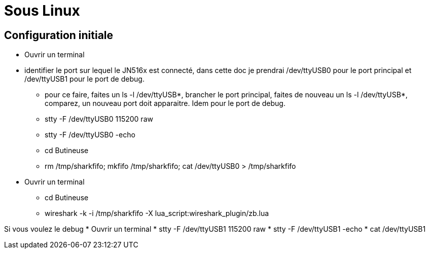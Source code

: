 
= Sous Linux

== Configuration initiale

- Ouvrir un terminal

- identifier le port sur lequel le JN516x est connecté, dans cette doc je prendrai /dev/ttyUSB0 pour le port principal et /dev/ttyUSB1 pour le port de debug.
* pour ce faire, faites un ls -l /dev/ttyUSB*, brancher le port principal, faites de nouveau un ls -l /dev/ttyUSB*, comparez, un nouveau port doit apparaitre. Idem pour le port de debug.

* stty -F /dev/ttyUSB0 115200 raw
* stty -F /dev/ttyUSB0 -echo
* cd Butineuse
* rm /tmp/sharkfifo; mkfifo /tmp/sharkfifo; cat /dev/ttyUSB0 > /tmp/sharkfifo

- Ouvrir un terminal
* cd Butineuse
* wireshark -k -i /tmp/sharkfifo -X lua_script:wireshark_plugin/zb.lua

Si vous voulez le debug
* Ouvrir un terminal
* stty -F /dev/ttyUSB1 115200 raw
* stty -F /dev/ttyUSB1 -echo
* cat /dev/ttyUSB1
